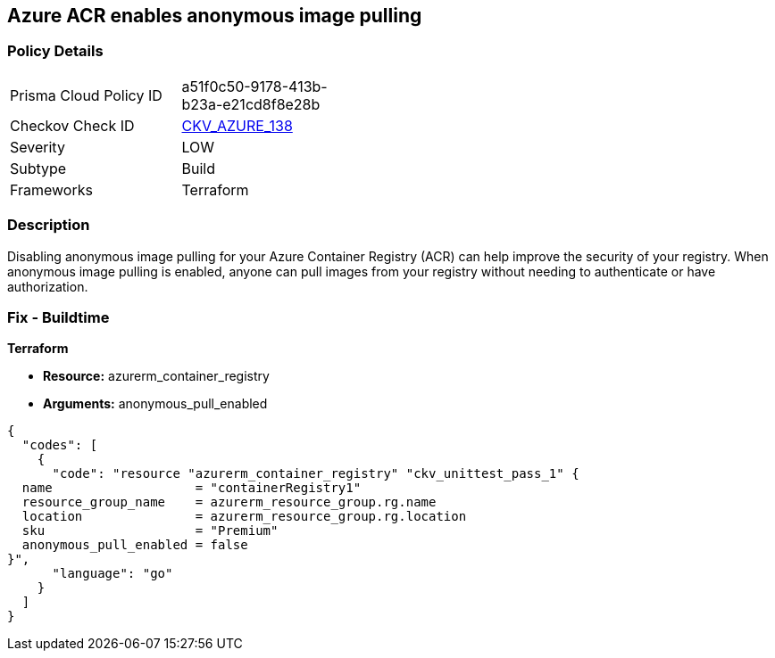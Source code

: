== Azure ACR enables anonymous image pulling


=== Policy Details
[width=45%]
[cols="1,1"]
|=== 
|Prisma Cloud Policy ID 
| a51f0c50-9178-413b-b23a-e21cd8f8e28b

|Checkov Check ID 
| https://github.com/bridgecrewio/checkov/tree/master/checkov/terraform/checks/resource/azure/ACRAnonymousPullDisabled.py[CKV_AZURE_138]

|Severity
|LOW

|Subtype
|Build

|Frameworks
|Terraform

|=== 



=== Description

Disabling anonymous image pulling for your Azure Container Registry (ACR) can help improve the security of your registry.
When anonymous image pulling is enabled, anyone can pull images from your registry without needing to authenticate or have authorization.

=== Fix - Buildtime


*Terraform* 


* *Resource:* azurerm_container_registry
* *Arguments:* anonymous_pull_enabled


[source,go]
----
{
  "codes": [
    {
      "code": "resource "azurerm_container_registry" "ckv_unittest_pass_1" {
  name                   = "containerRegistry1"
  resource_group_name    = azurerm_resource_group.rg.name
  location               = azurerm_resource_group.rg.location
  sku                    = "Premium"
  anonymous_pull_enabled = false
}",
      "language": "go"
    }
  ]
}
----
